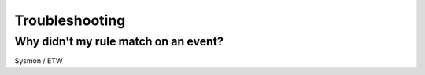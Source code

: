 Troubleshooting
===============

Why didn't my rule match on an event?
-------------------------------------

Sysmon / ETW 
